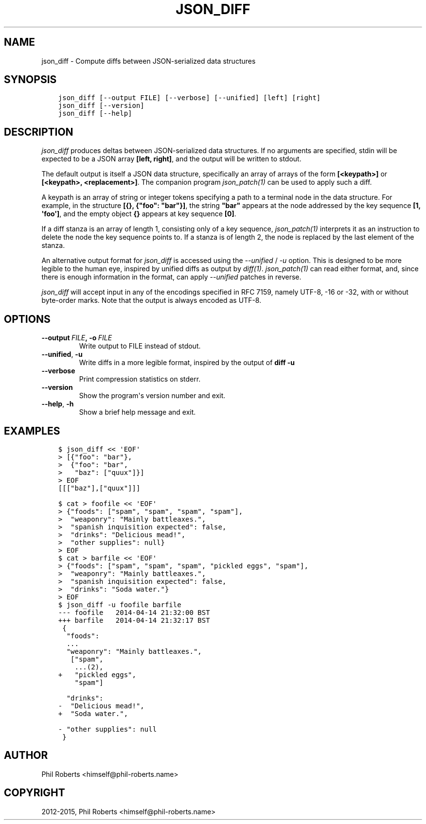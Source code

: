 .\" Man page generated from reStructuredText.
.
.TH "JSON_DIFF" "1" "November 29, 2015" "1.1.3" "json_delta"
.SH NAME
json_diff \- Compute diffs between JSON-serialized data structures
.
.nr rst2man-indent-level 0
.
.de1 rstReportMargin
\\$1 \\n[an-margin]
level \\n[rst2man-indent-level]
level margin: \\n[rst2man-indent\\n[rst2man-indent-level]]
-
\\n[rst2man-indent0]
\\n[rst2man-indent1]
\\n[rst2man-indent2]
..
.de1 INDENT
.\" .rstReportMargin pre:
. RS \\$1
. nr rst2man-indent\\n[rst2man-indent-level] \\n[an-margin]
. nr rst2man-indent-level +1
.\" .rstReportMargin post:
..
.de UNINDENT
. RE
.\" indent \\n[an-margin]
.\" old: \\n[rst2man-indent\\n[rst2man-indent-level]]
.nr rst2man-indent-level -1
.\" new: \\n[rst2man-indent\\n[rst2man-indent-level]]
.in \\n[rst2man-indent\\n[rst2man-indent-level]]u
..
.SH SYNOPSIS
.INDENT 0.0
.INDENT 3.5
.sp
.nf
.ft C
json_diff [\-\-output FILE] [\-\-verbose] [\-\-unified] [left] [right]
json_diff [\-\-version]
json_diff [\-\-help]
.ft P
.fi
.UNINDENT
.UNINDENT
.SH DESCRIPTION
.sp
\fIjson_diff\fP produces deltas between JSON\-serialized data structures.
If no arguments are specified, stdin will be expected to be a JSON
array \fB[left, right]\fP, and the output will be written to stdout.
.sp
The default output is itself a JSON data structure, specifically an
array of arrays of the form \fB[<keypath>]\fP or \fB[<keypath>,
<replacement>]\fP\&. The companion program \fIjson_patch(1)\fP can
be used to apply such a diff.
.sp
A keypath is an array of string or integer tokens specifying a
path to a terminal node in the data structure.  For example, in the
structure \fB[{}, {"foo": "bar"}]\fP, the string \fB"bar"\fP appears at
the node addressed by the key sequence \fB[1, \(aqfoo\(aq]\fP, and the empty
object \fB{}\fP appears at key sequence \fB[0]\fP\&.
.sp
If a diff stanza is an array of length 1, consisting only of a key
sequence, \fIjson_patch(1)\fP interprets it as an instruction to
delete the node the key sequence points to.  If a stanza is of length
2, the node is replaced by the last element of the stanza.
.sp
An alternative output format for \fIjson_diff\fP is accessed using the
\fI\-\-unified\fP / \fI\-u\fP option.  This is designed to be
more legible to the human eye, inspired by unified diffs as output by
\fIdiff(1)\fP\&. \fIjson_patch(1)\fP can read
either format, and, since there is enough information in the format,
can apply \fI\-\-unified\fP patches in reverse.
.sp
\fIjson_diff\fP will accept input in any of the encodings specified in RFC
7159, namely UTF\-8, \-16 or \-32, with or without byte\-order marks.
Note that the output is always encoded as UTF\-8.
.SH OPTIONS
.INDENT 0.0
.TP
.BI \-\-output \ FILE\fP,\fB \ \-o \ FILE
Write output to FILE instead of stdout.
.TP
.B \-\-unified\fP,\fB  \-u
Write diffs in a more legible format,
inspired by the output of \fBdiff \-u\fP
.TP
.B \-\-verbose
Print compression statistics on stderr.
.TP
.B \-\-version
Show the program\(aqs version number and exit.
.TP
.B \-\-help\fP,\fB  \-h
Show a brief help message and exit.
.UNINDENT
.SH EXAMPLES
.INDENT 0.0
.INDENT 3.5
.sp
.nf
.ft C
$ json_diff << \(aqEOF\(aq
> [{"foo": "bar"},
>  {"foo": "bar",
>   "baz": ["quux"]}]
> EOF
[[["baz"],["quux"]]]

$ cat > foofile << \(aqEOF\(aq
> {"foods": ["spam", "spam", "spam", "spam"],
>  "weaponry": "Mainly battleaxes.",
>  "spanish inquisition expected": false,
>  "drinks": "Delicious mead!",
>  "other supplies": null}
> EOF
$ cat > barfile << \(aqEOF\(aq
> {"foods": ["spam", "spam", "spam", "pickled eggs", "spam"],
>  "weaponry": "Mainly battleaxes.",
>  "spanish inquisition expected": false,
>  "drinks": "Soda water."}
> EOF
$ json_diff \-u foofile barfile
\-\-\- foofile   2014\-04\-14 21:32:00 BST
+++ barfile   2014\-04\-14 21:32:17 BST
 {
  "foods":
  ...
  "weaponry": "Mainly battleaxes.",
   ["spam",
    ...(2),
+   "pickled eggs",
    "spam"]

  "drinks":
\-  "Delicious mead!",
+  "Soda water.",

\- "other supplies": null
 }
.ft P
.fi
.UNINDENT
.UNINDENT
.SH AUTHOR
Phil Roberts <himself@phil-roberts.name>
.SH COPYRIGHT
2012-2015, Phil Roberts <himself@phil-roberts.name>
.\" Generated by docutils manpage writer.
.
